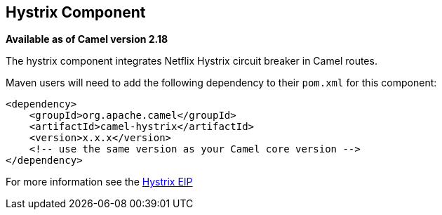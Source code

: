 ## Hystrix Component

*Available as of Camel version 2.18*

The hystrix component integrates Netflix Hystrix circuit breaker in Camel routes.

Maven users will need to add the following dependency to their `pom.xml`
for this component:

[source,xml]
----
<dependency>
    <groupId>org.apache.camel</groupId>
    <artifactId>camel-hystrix</artifactId>
    <version>x.x.x</version>
    <!-- use the same version as your Camel core version -->
</dependency>
----

For more information see the http://camel.apache.org/hystrix-eip.html[Hystrix EIP]
